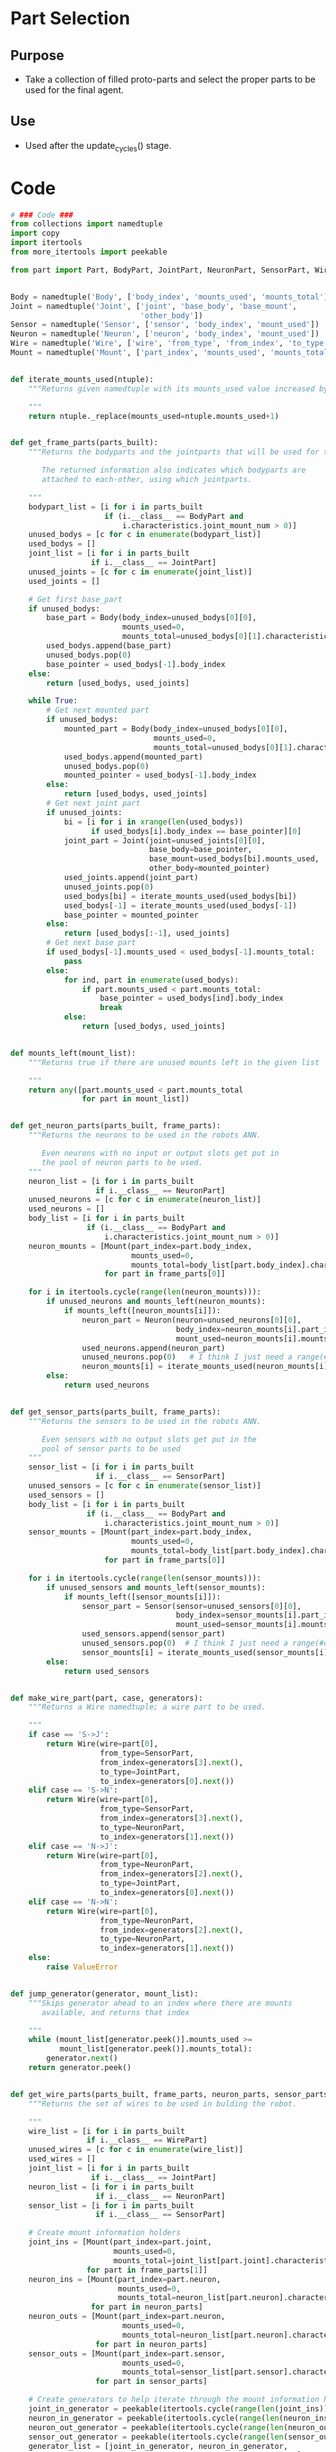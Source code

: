 * Part Selection
** Purpose
+ Take a collection of filled proto-parts and select the proper parts
  to be used for the final agent.
** Use
+ Used after the update_cycles() stage.
* Code
#+Name: blueprint_code
#+BEGIN_SRC python :results output replace pp :export both :tangle yes
  # ### Code ###
  from collections import namedtuple
  import copy
  import itertools
  from more_itertools import peekable
  
  from part import Part, BodyPart, JointPart, NeuronPart, SensorPart, WirePart
  
  
  Body = namedtuple('Body', ['body_index', 'mounts_used', 'mounts_total'])
  Joint = namedtuple('Joint', ['joint', 'base_body', 'base_mount', 
                               'other_body'])
  Sensor = namedtuple('Sensor', ['sensor', 'body_index', 'mount_used'])
  Neuron = namedtuple('Neuron', ['neuron', 'body_index', 'mount_used'])
  Wire = namedtuple('Wire', ['wire', 'from_type', 'from_index', 'to_type', 'to_index'])
  Mount = namedtuple('Mount', ['part_index', 'mounts_used', 'mounts_total'])
  
  
  def iterate_mounts_used(ntuple):
      """Returns given namedtuple with its mounts_used value increased by 1.
      
      """
      return ntuple._replace(mounts_used=ntuple.mounts_used+1)
  
  
  def get_frame_parts(parts_built):
      """Returns the bodyparts and the jointparts that will be used for the frame
  
         The returned information also indicates which bodyparts are
         attached to each-other, using which jointparts.
  
      """
      bodypart_list = [i for i in parts_built 
                       if (i.__class__ == BodyPart and
                           i.characteristics.joint_mount_num > 0)]
      unused_bodys = [c for c in enumerate(bodypart_list)]
      used_bodys = []
      joint_list = [i for i in parts_built
                    if i.__class__ == JointPart]
      unused_joints = [c for c in enumerate(joint_list)]
      used_joints = []
  
      # Get first base_part
      if unused_bodys:
          base_part = Body(body_index=unused_bodys[0][0],
                           mounts_used=0,
                           mounts_total=unused_bodys[0][1].characteristics.joint_mount_num)
          used_bodys.append(base_part)
          unused_bodys.pop(0)
          base_pointer = used_bodys[-1].body_index
      else:
          return [used_bodys, used_joints]
  
      while True:
          # Get next mounted part
          if unused_bodys:
              mounted_part = Body(body_index=unused_bodys[0][0],
                                  mounts_used=0,
                                  mounts_total=unused_bodys[0][1].characteristics.joint_mount_num)
              used_bodys.append(mounted_part)
              unused_bodys.pop(0)
              mounted_pointer = used_bodys[-1].body_index
          else:
              return [used_bodys, used_joints]
          # Get next joint part
          if unused_joints:
              bi = [i for i in xrange(len(used_bodys))
                    if used_bodys[i].body_index == base_pointer][0]
              joint_part = Joint(joint=unused_joints[0][0],
                                 base_body=base_pointer,
                                 base_mount=used_bodys[bi].mounts_used,
                                 other_body=mounted_pointer)
              used_joints.append(joint_part)
              unused_joints.pop(0)
              used_bodys[bi] = iterate_mounts_used(used_bodys[bi])
              used_bodys[-1] = iterate_mounts_used(used_bodys[-1])
              base_pointer = mounted_pointer
          else:
              return [used_bodys[:-1], used_joints]
          # Get next base part
          if used_bodys[-1].mounts_used < used_bodys[-1].mounts_total:
              pass
          else:
              for ind, part in enumerate(used_bodys):
                  if part.mounts_used < part.mounts_total:
                      base_pointer = used_bodys[ind].body_index
                      break
              else:
                  return [used_bodys, used_joints]
  
  
  def mounts_left(mount_list):
      """Returns true if there are unused mounts left in the given list
      
      """
      return any([part.mounts_used < part.mounts_total
                  for part in mount_list])
  
  
  def get_neuron_parts(parts_built, frame_parts):
      """Returns the neurons to be used in the robots ANN.
  
         Even neurons with no input or output slots get put in
         the pool of neuron parts to be used.
      """
      neuron_list = [i for i in parts_built
                     if i.__class__ == NeuronPart]
      unused_neurons = [c for c in enumerate(neuron_list)]
      used_neurons = []
      body_list = [i for i in parts_built
                   if (i.__class__ == BodyPart and
                       i.characteristics.joint_mount_num > 0)]
      neuron_mounts = [Mount(part_index=part.body_index,
                             mounts_used=0,
                             mounts_total=body_list[part.body_index].characteristics.neuron_mount_num)
                       for part in frame_parts[0]]
  
      for i in itertools.cycle(range(len(neuron_mounts))):
          if unused_neurons and mounts_left(neuron_mounts):
              if mounts_left([neuron_mounts[i]]):
                  neuron_part = Neuron(neuron=unused_neurons[0][0],
                                       body_index=neuron_mounts[i].part_index,
                                       mount_used=neuron_mounts[i].mounts_used)
                  used_neurons.append(neuron_part)
                  unused_neurons.pop(0)   # I think I just need a range(#ofNeuronParts)
                  neuron_mounts[i] = iterate_mounts_used(neuron_mounts[i])
          else:
              return used_neurons
  
  
  def get_sensor_parts(parts_built, frame_parts):
      """Returns the sensors to be used in the robots ANN.
      
         Even sensors with no output slots get put in the 
         pool of sensor parts to be used
      """
      sensor_list = [i for i in parts_built
                     if i.__class__ == SensorPart]
      unused_sensors = [c for c in enumerate(sensor_list)]
      used_sensors = []
      body_list = [i for i in parts_built
                   if (i.__class__ == BodyPart and
                       i.characteristics.joint_mount_num > 0)]
      sensor_mounts = [Mount(part_index=part.body_index, 
                             mounts_used=0,
                             mounts_total=body_list[part.body_index].characteristics.sensor_mount_num)
                       for part in frame_parts[0]]
  
      for i in itertools.cycle(range(len(sensor_mounts))):
          if unused_sensors and mounts_left(sensor_mounts):
              if mounts_left([sensor_mounts[i]]):
                  sensor_part = Sensor(sensor=unused_sensors[0][0], 
                                       body_index=sensor_mounts[i].part_index,
                                       mount_used=sensor_mounts[i].mounts_used)
                  used_sensors.append(sensor_part)
                  unused_sensors.pop(0)  # I think I just need a range(#ofSensorParts)
                  sensor_mounts[i] = iterate_mounts_used(sensor_mounts[i])
          else:
              return used_sensors
  
  
  def make_wire_part(part, case, generators):
      """Returns a Wire namedtuple; a wire part to be used.
  
      """
      if case == 'S->J':
          return Wire(wire=part[0],
                      from_type=SensorPart,
                      from_index=generators[3].next(),
                      to_type=JointPart,
                      to_index=generators[0].next())
      elif case == 'S->N':
          return Wire(wire=part[0],
                      from_type=SensorPart,
                      from_index=generators[3].next(),
                      to_type=NeuronPart,
                      to_index=generators[1].next())
      elif case == 'N->J':
          return Wire(wire=part[0],
                      from_type=NeuronPart,
                      from_index=generators[2].next(),
                      to_type=JointPart,
                      to_index=generators[0].next())
      elif case == 'N->N':
          return Wire(wire=part[0],
                      from_type=NeuronPart,
                      from_index=generators[2].next(),
                      to_type=NeuronPart,
                      to_index=generators[1].next())
      else:
          raise ValueError
  
  
  def jump_generator(generator, mount_list):
      """Skips generator ahead to an index where there are mounts 
         available, and returns that index
  
      """
      while (mount_list[generator.peek()].mounts_used >=
             mount_list[generator.peek()].mounts_total):
          generator.next()
      return generator.peek()
  
  
  def get_wire_parts(parts_built, frame_parts, neuron_parts, sensor_parts):
      """Returns the set of wires to be used in bulding the robot.
  
      """
      wire_list = [i for i in parts_built
                   if i.__class__ == WirePart]
      unused_wires = [c for c in enumerate(wire_list)]
      used_wires = []
      joint_list = [i for i in parts_built
                    if i.__class__ == JointPart]
      neuron_list = [i for i in parts_built
                     if i.__class__ == NeuronPart]
      sensor_list = [i for i in parts_built
                     if i.__class__ == SensorPart]
  
      # Create mount information holders
      joint_ins = [Mount(part_index=part.joint, 
                         mounts_used=0,
                         mounts_total=joint_list[part.joint].characteristics.input_num)
                   for part in frame_parts[1]]
      neuron_ins = [Mount(part_index=part.neuron,
                          mounts_used=0,
                          mounts_total=neuron_list[part.neuron].characteristics.input_num)
                    for part in neuron_parts]
      neuron_outs = [Mount(part_index=part.neuron,
                           mounts_used=0,
                           mounts_total=neuron_list[part.neuron].characteristics.output_num)
                     for part in neuron_parts]
      sensor_outs = [Mount(part_index=part.sensor,
                           mounts_used=0,
                           mounts_total=sensor_list[part.sensor].characteristics.output_num)
                     for part in sensor_parts]
  
      # Create generators to help iterate through the mount information holders
      joint_in_generator = peekable(itertools.cycle(range(len(joint_ins))))
      neuron_in_generator = peekable(itertools.cycle(range(len(neuron_ins))))
      neuron_out_generator = peekable(itertools.cycle(range(len(neuron_outs))))
      sensor_out_generator = peekable(itertools.cycle(range(len(sensor_outs))))
      generator_list = [joint_in_generator, neuron_in_generator,
                        neuron_out_generator, sensor_out_generator]
      from_sensor = True
  
      # Create wires
      for part in unused_wires:
          if ((mounts_left(joint_ins) or mounts_left(neuron_ins)) and
              (mounts_left(neuron_outs) or mounts_left(sensor_outs))):
              if part[1].characteristics.to_joint:
                  if from_sensor:
                      if mounts_left(sensor_outs):
                          ind = jump_generator(sensor_out_generator, sensor_outs)
                          sensor_outs[ind] = iterate_mounts_used(sensor_outs[ind])
                          if mounts_left(joint_ins):
                              ind = jump_generator(joint_in_generator, joint_ins)
                              joint_ins[ind] = iterate_mounts_used(joint_ins[ind])
                              wire_part = make_wire_part(part, 'S->J', generator_list)
                              from_sensor = False
                              used_wires.append(wire_part)
                          else:
                              ind = jump_generator(neuron_in_generator, neuron_ins)
                              neuron_ins[ind] = iterate_mounts_used(neuron_ins[ind])
                              wire_part = make_wire_part(part, 'S->N', generator_list)
                              from_sensor = False
                              used_wires.append(wire_part)
                      else:
                          ind = jump_generator(neuron_out_generator, neuron_outs)
                          neuron_outs[ind] = iterate_mounts_used(neuron_outs[ind])
                          if mounts_left(joint_ins):
                              ind = jump_generator(joint_in_generator, joint_ins)
                              joint_ins[ind] = iterate_mounts_used(joint_ins[ind])
                              wire_part = make_wire_part(part, 'N->J', generator_list)
                              from_sensor = False
                              used_wires.append(wire_part)
                          else:
                              ind = jump_generator(neuron_in_generator, neuron_ins)
                              neuron_ins[ind] = iterate_mounts_used(neuron_ins[ind])
                              wire_part = make_wire_part(part, 'N->N', generator_list)
                              from_sensor = False
                              used_wires.append(wire_part)
                  else:
                      if mounts_left(neuron_outs):
                          ind = jump_generator(neuron_out_generator, neuron_outs)
                          neuron_outs[ind] = iterate_mounts_used(neuron_outs[ind])
                          if mounts_left(joint_ins):
                              ind = jump_generator(joint_in_generator, joint_ins)
                              joint_ins[ind] = iterate_mounts_used(joint_ins[ind])
                              wire_part = make_wire_part(part, 'N->J', generator_list)
                              from_sensor = True
                              used_wires.append(wire_part)
                          else:
                              ind = jump_generator(neuron_in_generator, neuron_ins)
                              neuron_ins[ind] = iterate_mounts_used(neuron_ins[ind])
                              wire_part = make_wire_part(part, 'N->N', generator_list)
                              from_sensor = True
                              used_wires.append(wire_part)
                      else:
                          ind = jump_generator(sensor_out_generator, sensor_outs)
                          sensor_outs[ind] = iterate_mounts_used(sensor_outs[ind])
                          if mounts_left(joint_ins):
                              ind = jump_generator(joint_in_generator, joint_ins)
                              joint_ins[ind] = iterate_mounts_used(joint_ins[ind])
                              wire_part = make_wire_part(part, 'S->J', generator_list)
                              from_sensor = True
                              used_wires.append(wire_part)
                          else:
                              ind = jump_generator(neuron_in_generator, neuron_ins)
                              neuron_ins[ind] = iterate_mounts_used(neuron_ins[ind])
                              wire_part = make_wire_part(part, 'S->N', generator_list)
                              from_sensor = True
                              used_wires.append(wire_part)
              else:
                  if from_sensor:
                      if mounts_left(sensor_outs):
                          ind = jump_generator(sensor_out_generator, sensor_outs)
                          sensor_outs[ind] = iterate_mounts_used(sensor_outs[ind])
                          if mounts_left(neuron_ins):
                              ind = jump_generator(neuron_in_generator, neuron_ins)
                              neuron_ins[ind] = iterate_mounts_used(neuron_ins[ind])
                              wire_part = make_wire_part(part, 'S->N', generator_list)
                              from_sensor = False
                              used_wires.append(wire_part)
                          else:
                              ind = jump_generator(joint_in_generator, joint_ins)
                              joint_ins[ind] = iterate_mounts_used(joint_ins[ind])
                              wire_part = make_wire_part(part, 'S->J', generator_list)
                              from_sensor = False
                              used_wires.append(wire_part)
                      else:
                          ind = jump_generator(neuron_out_generator, neuron_outs)
                          neuron_outs[ind] = iterate_mounts_used(neuron_outs[ind])
                          if mounts_left(neuron_ins):
                              ind = jump_generator(neuron_in_generator, neuron_ins)
                              neuron_ins[ind] = iterate_mounts_used(neuron_ins[ind])
                              wire_part = make_wire_part(part, 'N->N', generator_list)
                              from_sensor = False
                              used_wires.append(wire_part)
                          else:
                              ind = jump_generator(joint_in_generator, joint_ins)
                              joint_ins[ind] = iterate_mounts_used(joint_ins[ind])
                              wire_part = make_wire_part(part, 'N->J', generator_list)
                              from_sensor = False
                              used_wires.append(wire_part)
                  else:
                      if mounts_left(neuron_outs):
                          ind = jump_generator(neuron_out_generator, neuron_outs)
                          neuron_outs[ind] = iterate_mounts_used(neuron_outs[ind])
                          if mounts_left(neuron_ins):
                              ind = jump_generator(neuron_in_generator, neuron_ins)
                              neuron_ins[ind] = iterate_mounts_used(neuron_ins[ind])
                              wire_part = make_wire_part(part, 'N->N', generator_list)
                              from_sensor = True
                              used_wires.append(wire_part)
                          else:
                              ind = jump_generator(joint_in_generator, joint_ins)
                              joint_ins[ind] = iterate_mounts_used(joint_ins[ind])
                              wire_part = make_wire_part(part, 'N->J', generator_list)
                              from_sensor = True
                              used_wires.append(wire_part)
                      else:
                          ind = jump_generator(sensor_out_generator, sensor_outs)
                          sensor_outs[ind] = iterate_mounts_used(sensor_outs[ind])
                          if mounts_left(neuron_ins):
                              ind = jump_generator(neuron_in_generator, neuron_ins)
                              neuron_ins[ind] = iterate_mounts_used(neuron_ins[ind])
                              wire_part = make_wire_part(part, 'S->N', generator_list)
                              from_sensor = True
                              used_wires.append(wire_part)
                          else:
                              ind = jump_generator(joint_in_generator, joint_ins)
                              joint_ins[ind] = iterate_mounts_used(joint_ins[ind])
                              wire_part = make_wire_part(part, 'S->J', generator_list)
                              from_sensor = True
                              used_wires.append(wire_part)
          else:
              return used_wires
      return used_wires
  
  
  def get_ann_parts(parts_built, frame_parts):
      """Returns the sensors and wires to be used in the robots ANN.
  
         Order of list is neurons, sensors, then wires.
  
      """
      neuron_parts = get_neuron_parts(parts_built, frame_parts)
      sensor_parts = get_sensor_parts(parts_built, frame_parts)
      wire_parts = get_wire_parts(parts_built, frame_parts,
                                  neuron_parts, sensor_parts)
      return [neuron_parts, sensor_parts, wire_parts]
#+END_SRC

